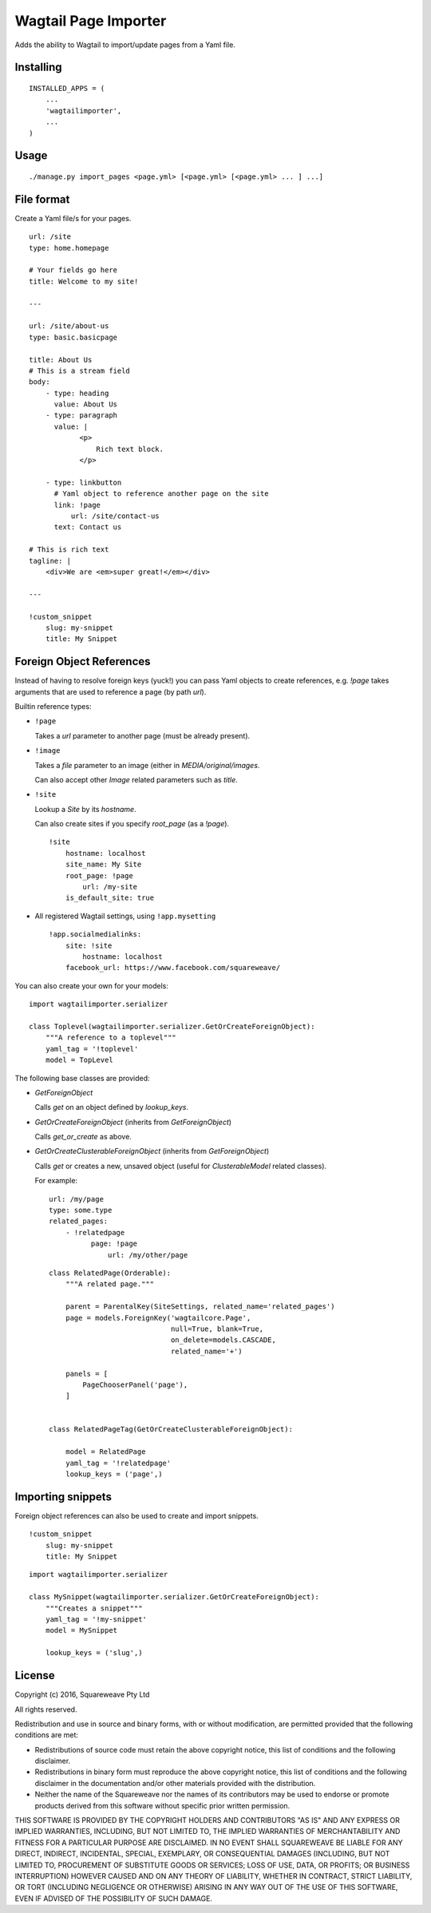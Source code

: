 Wagtail Page Importer
=====================

Adds the ability to Wagtail to import/update pages from a Yaml file.

Installing
----------

::

    INSTALLED_APPS = (
        ...
        'wagtailimporter',
        ...
    )

Usage
-----

::

    ./manage.py import_pages <page.yml> [<page.yml> [<page.yml> ... ] ...]

File format
-----------

Create a Yaml file/s for your pages.

::

    url: /site
    type: home.homepage

    # Your fields go here
    title: Welcome to my site!

    ---

    url: /site/about-us
    type: basic.basicpage

    title: About Us
    # This is a stream field
    body:
        - type: heading
          value: About Us
        - type: paragraph
          value: |
                <p>
                    Rich text block.
                </p>

        - type: linkbutton
          # Yaml object to reference another page on the site
          link: !page
              url: /site/contact-us
          text: Contact us

    # This is rich text
    tagline: |
        <div>We are <em>super great!</em></div>

    ---

    !custom_snippet
        slug: my-snippet
        title: My Snippet

Foreign Object References
-------------------------

Instead of having to resolve foreign keys (yuck!) you can pass Yaml objects
to create references, e.g. `!page` takes arguments that are used to reference
a page (by path `url`).

Builtin reference types:

* ``!page``

  Takes a `url` parameter to another page (must be already present).

* ``!image``

  Takes a `file` parameter to an image (either in `MEDIA/original/images`.

  Can also accept other `Image` related parameters such as `title`.

* ``!site``

  Lookup a `Site` by its `hostname`.

  Can also create sites if you specify `root_page` (as a `!page`).

  ::

      !site
          hostname: localhost
          site_name: My Site
          root_page: !page
              url: /my-site
          is_default_site: true

* All registered Wagtail settings, using ``!app.mysetting``

  ::

      !app.socialmedialinks:
          site: !site
              hostname: localhost
          facebook_url: https://www.facebook.com/squareweave/

You can also create your own for your models:

::

    import wagtailimporter.serializer

    class Toplevel(wagtailimporter.serializer.GetOrCreateForeignObject):
        """A reference to a toplevel"""
        yaml_tag = '!toplevel'
        model = TopLevel

The following base classes are provided:

* `GetForeignObject`

  Calls `get` on an object defined by `lookup_keys`.

* `GetOrCreateForeignObject` (inherits from `GetForeignObject`)

  Calls `get_or_create` as above.

* `GetOrCreateClusterableForeignObject` (inherits from `GetForeignObject`)

  Calls `get` or creates a new, unsaved object
  (useful for `ClusterableModel` related classes).

  For example:

  ::

      url: /my/page
      type: some.type
      related_pages:
          - !relatedpage
                page: !page
                    url: /my/other/page

  ::

      class RelatedPage(Orderable):
          """A related page."""

          parent = ParentalKey(SiteSettings, related_name='related_pages')
          page = models.ForeignKey('wagtailcore.Page',
                                   null=True, blank=True,
                                   on_delete=models.CASCADE,
                                   related_name='+')

          panels = [
              PageChooserPanel('page'),
          ]


      class RelatedPageTag(GetOrCreateClusterableForeignObject):

          model = RelatedPage
          yaml_tag = '!relatedpage'
          lookup_keys = ('page',)


Importing snippets
------------------

Foreign object references can also be used to create and import snippets.

::

    !custom_snippet
        slug: my-snippet
        title: My Snippet

::

    import wagtailimporter.serializer

    class MySnippet(wagtailimporter.serializer.GetOrCreateForeignObject):
        """Creates a snippet"""
        yaml_tag = '!my-snippet'
        model = MySnippet

        lookup_keys = ('slug',)

License
-------

Copyright (c) 2016, Squareweave Pty Ltd

All rights reserved.

Redistribution and use in source and binary forms, with or without
modification, are permitted provided that the following conditions are met:

* Redistributions of source code must retain the above copyright
  notice, this list of conditions and the following disclaimer.
* Redistributions in binary form must reproduce the above copyright
  notice, this list of conditions and the following disclaimer in the
  documentation and/or other materials provided with the distribution.
* Neither the name of the Squareweave nor the
  names of its contributors may be used to endorse or promote products
  derived from this software without specific prior written permission.

THIS SOFTWARE IS PROVIDED BY THE COPYRIGHT HOLDERS AND CONTRIBUTORS "AS IS" AND
ANY EXPRESS OR IMPLIED WARRANTIES, INCLUDING, BUT NOT LIMITED TO, THE IMPLIED
WARRANTIES OF MERCHANTABILITY AND FITNESS FOR A PARTICULAR PURPOSE ARE
DISCLAIMED. IN NO EVENT SHALL SQUAREWEAVE BE LIABLE FOR ANY
DIRECT, INDIRECT, INCIDENTAL, SPECIAL, EXEMPLARY, OR CONSEQUENTIAL DAMAGES
(INCLUDING, BUT NOT LIMITED TO, PROCUREMENT OF SUBSTITUTE GOODS OR SERVICES;
LOSS OF USE, DATA, OR PROFITS; OR BUSINESS INTERRUPTION) HOWEVER CAUSED AND
ON ANY THEORY OF LIABILITY, WHETHER IN CONTRACT, STRICT LIABILITY, OR TORT
(INCLUDING NEGLIGENCE OR OTHERWISE) ARISING IN ANY WAY OUT OF THE USE OF THIS
SOFTWARE, EVEN IF ADVISED OF THE POSSIBILITY OF SUCH DAMAGE.
